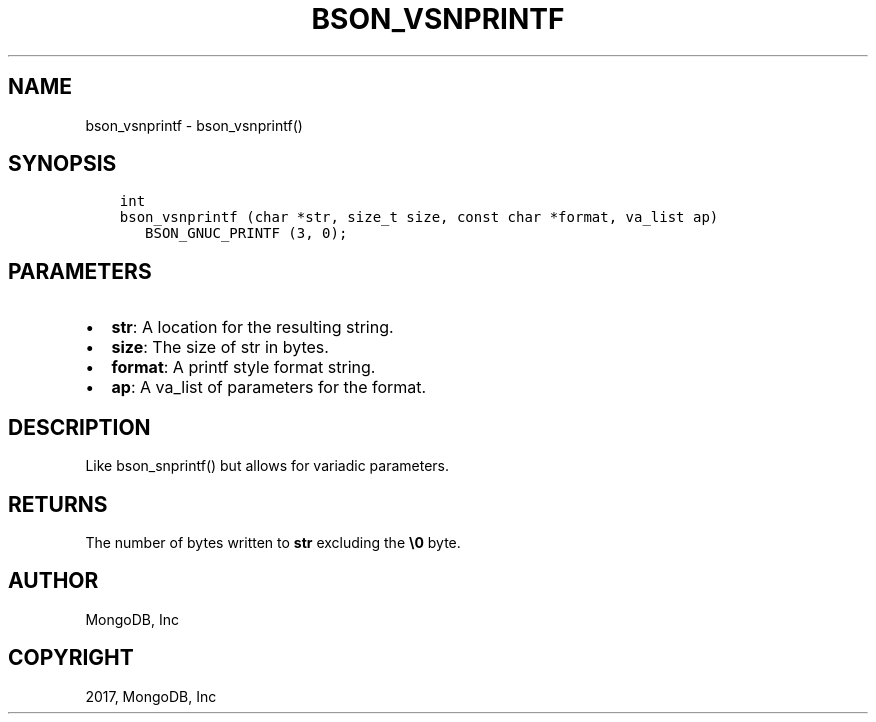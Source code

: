 .\" Man page generated from reStructuredText.
.
.TH "BSON_VSNPRINTF" "3" "Mar 08, 2017" "1.6.1" "Libbson"
.SH NAME
bson_vsnprintf \- bson_vsnprintf()
.
.nr rst2man-indent-level 0
.
.de1 rstReportMargin
\\$1 \\n[an-margin]
level \\n[rst2man-indent-level]
level margin: \\n[rst2man-indent\\n[rst2man-indent-level]]
-
\\n[rst2man-indent0]
\\n[rst2man-indent1]
\\n[rst2man-indent2]
..
.de1 INDENT
.\" .rstReportMargin pre:
. RS \\$1
. nr rst2man-indent\\n[rst2man-indent-level] \\n[an-margin]
. nr rst2man-indent-level +1
.\" .rstReportMargin post:
..
.de UNINDENT
. RE
.\" indent \\n[an-margin]
.\" old: \\n[rst2man-indent\\n[rst2man-indent-level]]
.nr rst2man-indent-level -1
.\" new: \\n[rst2man-indent\\n[rst2man-indent-level]]
.in \\n[rst2man-indent\\n[rst2man-indent-level]]u
..
.SH SYNOPSIS
.INDENT 0.0
.INDENT 3.5
.sp
.nf
.ft C
int
bson_vsnprintf (char *str, size_t size, const char *format, va_list ap)
   BSON_GNUC_PRINTF (3, 0);
.ft P
.fi
.UNINDENT
.UNINDENT
.SH PARAMETERS
.INDENT 0.0
.IP \(bu 2
\fBstr\fP: A location for the resulting string.
.IP \(bu 2
\fBsize\fP: The size of str in bytes.
.IP \(bu 2
\fBformat\fP: A printf style format string.
.IP \(bu 2
\fBap\fP: A va_list of parameters for the format.
.UNINDENT
.SH DESCRIPTION
.sp
Like bson_snprintf() but allows for variadic parameters.
.SH RETURNS
.sp
The number of bytes written to \fBstr\fP excluding the \fB\e0\fP byte.
.SH AUTHOR
MongoDB, Inc
.SH COPYRIGHT
2017, MongoDB, Inc
.\" Generated by docutils manpage writer.
.
